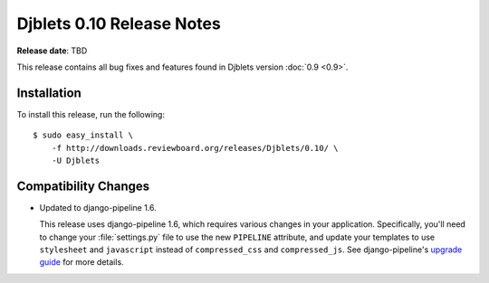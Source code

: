 ==========================
Djblets 0.10 Release Notes
==========================

**Release date**: TBD


This release contains all bug fixes and features found in Djblets version
:doc:`0.9 <0.9>`.


Installation
============

To install this release, run the following::

    $ sudo easy_install \
        -f http://downloads.reviewboard.org/releases/Djblets/0.10/ \
        -U Djblets


Compatibility Changes
=====================

* Updated to django-pipeline 1.6.

  This release uses django-pipeline 1.6, which requires various changes in your
  application. Specifically, you'll need to change your :file:`settings.py`
  file to use the new ``PIPELINE`` attribute, and update your templates to use
  ``stylesheet`` and ``javascript`` instead of ``compressed_css`` and
  ``compressed_js``. See django-pipeline's `upgrade guide
  <https://django-pipeline.readthedocs.org/en/1.6.4/installation.html#upgrading-from-1-3>`_
  for more details.
